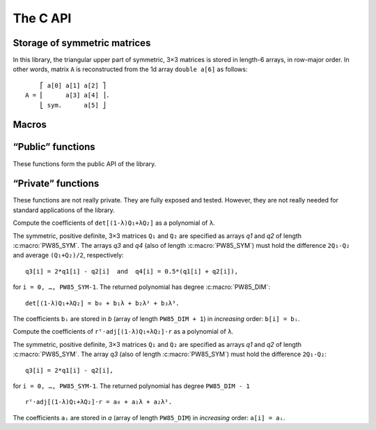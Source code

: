 #########
The C API
#########

.. highlight:: none

Storage of symmetric matrices
=============================

In this library, the triangular upper part of symmetric, 3×3 matrices is stored
in length-6 arrays, in row-major order. In other words, matrix ``A`` is
reconstructed from the 1d array ``double a[6]`` as follows::

      ⎡ a[0] a[1] a[2] ⎤
  A = ⎢      a[3] a[4] ⎥.
      ⎣ sym.      a[5] ⎦

Macros
======

.. c:macro:: PW85_DIM

  The dimension of the physical space (3).

.. c:macro:: PW85_SYM

  The dimension of the space of symmetric matrices (6).

“Public” functions
==================

These functions form the public API of the library.

.. c:function:: void pw85_spheroid(double a, double c, double n[PW85_DIM], double q[PW85_SYM])

  Return the quadratic form associated to a spheroid.

  The spheroid is defined by its equatorial radius `a`, its polar radius `c` and
  the direction of its axis of revolution, `n` (array of size
  :c:macro:`PW85_DIM`); `q` (array of size :c:macro:`PW85_SYM`) is modified
  in-place with the coefficients of the quadratic form.


.. c:function:: double pw85_contact_function(double* r12, double* q1, double* q2, double* out)

  Return the value of the contact function of two ellipsoids.

  Ellipsoids 1 and 2 are defined as the sets of points ``m`` (column-vector)
  such that::

    (m-cᵢ)⋅Qᵢ⁻¹⋅(m-cᵢ) ≤ 1

  where ``cᵢ`` is the center (column-vector); ``r₁₂ = c₂-c₁`` is the
  center-to-center radius-vector. The symmetric, positive-definite
  matrices ``Q₁`` and ``Q₂`` are specified through the arrays ``q1`` and
  ``q2`` of the coefficients of their upper triangular part (in row-major
  order)::

         ⎡ q1[0] q1[1] q1[2] ⎤            ⎡ q2[0] q2[1] q2[2] ⎤
    Q₁ = ⎢       q1[3] q1[4] ⎥  and  Q₂ = ⎢       q2[3] q2[4] ⎥.
         ⎣ sym.        q1[5] ⎦	          ⎣ sym.        q2[5] ⎦

  This function returns the value of ``μ²``, defined as (see :ref:`theory`)::

    μ² = max{ λ(1-λ)r₁₂ᵀ⋅[(1-λ)Q₁ + λQ₂]⁻¹⋅r₁₂, 0 ≤ λ ≤ 1 }.

  If ``out`` is not null, then a full-output is produced: ``out[0]`` is
  updated with the value of ``μ²``, while ``out[1]`` is updated with the
  maximizer ``λ`` .

“Private” functions
===================

These functions are not really private. They are fully exposed and tested.
However, they are not really needed for standard applications of the library.

.. c:function:: double pw85__det_sym(double a[PW85_SYM])

  Return the determinant of ``A``.

  The symmetric, 3×3 matrix ``A`` is specified trough the coefficients of its
  triangular upper part, listed in row-major order::

        ⎡ a[0] a[1] a[2] ⎤
    A = ⎢      a[3] a[4] ⎥.
        ⎣ sym.      a[5] ⎦


.. c:function:: double pw85__xT_adjA_x(double x[PW85_DIM], double a[PW85_SYM])

  Return the product ``xᵀ⋅adj(A)⋅x``.

  The column vector ``x`` is specified through its coefficients::

        ⎡ x[0] ⎤
    x = ⎢ x[1] ⎥.
        ⎣ x[2] ⎦

  The symmetric, 3×3 matrix ``A`` is specified trough the coefficients of its
  triangular upper part, listed in row-major order::

        ⎡ a[0] a[1] a[2] ⎤
    A = ⎢      a[3] a[4] ⎥.
        ⎣ sym.      a[5] ⎦

  ``adj(A)`` denotes the adjugate matrix of ``A`` (transpose of its cofactor
  matrix), see e.g `Wikipedia <https://en.wikipedia.org/wiki/Adjugate_matrix>`_.


.. c:function:: void pw85__detQ_as_poly(double* q1, double* q2, double* q3, double* q4, double* b)

Compute the coefficients of ``det[(1-λ)Q₁+λQ₂]`` as a polynomial of ``λ``.

The symmetric, positive definite, 3×3 matrices ``Q₁`` and ``Q₂`` are specified
as arrays `q1` and `q2` of length :c:macro:`PW85_SYM`. The arrays `q3` and `q4`
(also of length :c:macro:`PW85_SYM`) must hold the difference ``2Q₁-Q₂`` and
average ``(Q₁+Q₂)/2``, respectively::

  q3[i] = 2*q1[i] - q2[i]  and  q4[i] = 0.5*(q1[i] + q2[i]),

for ``i = 0, …, PW85_SYM-1``. The returned polynomial has degree
:c:macro:`PW85_DIM`::

  det[(1-λ)Q₁+λQ₂] = b₀ + b₁λ + b₂λ² + b₃λ³.

The coefficients ``bᵢ`` are stored in `b` (array of length ``PW85_DIM + 1``) in
*increasing* order: ``b[i] = bᵢ``.


.. c:function:: double pw85__rT_adjQ_r_as_poly(double* r, double* q1, double* q2, double* q3, double* a)

Compute the coefficients of ``rᵀ⋅adj[(1-λ)Q₁+λQ₂]⋅r`` as a polynomial of ``λ``.

The symmetric, positive definite, 3×3 matrices ``Q₁`` and ``Q₂`` are specified as
arrays `q1` and `q2` of length :c:macro:`PW85_SYM`. The array `q3` (also of
length :c:macro:`PW85_SYM`) must hold the difference ``2Q₁-Q₂``::

  q3[i] = 2*q1[i] - q2[i],

for ``i = 0, …, PW85_SYM-1``. The returned polynomial has degree ``PW85_DIM - 1``
::

  rᵀ⋅adj[(1-λ)Q₁+λQ₂]⋅r = a₀ + a₁λ + a₂λ².

The coefficients ``aᵢ`` are stored in `a` (array of length ``PW85_DIM``) in
*increasing* order: ``a[i] = aᵢ``.
